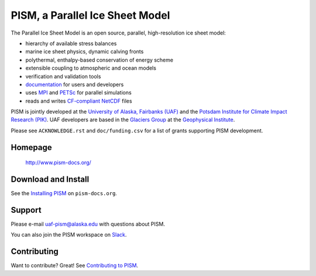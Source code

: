 PISM, a Parallel Ice Sheet Model
================================
|cipism|_

The Parallel Ice Sheet Model is an open source, parallel, high-resolution ice sheet model:

- hierarchy of available stress balances
- marine ice sheet physics, dynamic calving fronts
- polythermal, enthalpy-based conservation of energy scheme
- extensible coupling to atmospheric and ocean models
- verification and validation tools
- `documentation <pism-docs_>`_ for users and developers
- uses MPI_ and PETSc_ for parallel simulations
- reads and writes `CF-compliant <cf_>`_  NetCDF_ files

PISM is jointly developed at the `University of Alaska, Fairbanks (UAF) <uaf_>`_ and the
`Potsdam Institute for Climate Impact Research (PIK) <pik_>`_. UAF developers are based in
the `Glaciers Group <glaciers_>`_ at the `Geophysical Institute <gi_>`_.

Please see ``ACKNOWLEDGE.rst`` and ``doc/funding.csv`` for a list of grants supporting
PISM development.

Homepage
--------

    http://www.pism-docs.org/

Download and Install
--------------------

See the `Installing PISM <pism-installation_>`_ on ``pism-docs.org``.

Support
-------

Please e-mail `uaf-pism@alaska.edu <uaf-pism_>`_ with questions about PISM.

You can also join the PISM workspace on `Slack <Slack-PISM_>`_.

Contributing
------------

Want to contribute? Great! See `Contributing to PISM <pism-contributing_>`_.

.. URLs

.. |cipism| image:: https://circleci.com/gh/pism/pism/tree/master.svg?style=svg
.. _cipism: https://circleci.com/gh/pism/pism/tree/master
.. _uaf: http://www.uaf.edu/
.. _pik: http://www.pik-potsdam.de/
.. _pism-docs: http://www.pism-docs.org/
.. _pism-stable: http://www.pism-docs.org/wiki/doku.php?id=stable_version
.. _pism-contributing: http://pism-docs.org/sphinx/contributing/
.. _pism-installation: http://pism-docs.org/sphinx/installation/
.. _mpi: http://www.mcs.anl.gov/research/projects/mpi/
.. _petsc: http://www.mcs.anl.gov/petsc/
.. _cf: http://cf-pcmdi.llnl.gov/
.. _netcdf: http://www.unidata.ucar.edu/software/netcdf/
.. _glaciers: http://www.gi.alaska.edu/snowice/glaciers/
.. _gi: http://www.gi.alaska.edu
.. _NASA-MAP: http://map.nasa.gov/
.. _NASA-Cryosphere: http://ice.nasa.gov/
.. _NSF-Polar: https://nsf.gov/geo/plr/about.jsp
.. _Slack-PISM: https://join.slack.com/t/uaf-pism/shared_invite/enQtODc3Njc1ODg0ODM5LThmOTEyNjEwN2I3ZTU4YTc5OGFhNGMzOWQ1ZmUzMWUwZDAyMzRlMzBhZDg1NDY5MmQ1YWFjNDU4MDZiNTk3YmE
.. _uaf-pism: mailto:uaf-pism@alaska.edu

..
   Local Variables:
   fill-column: 90
   End:
